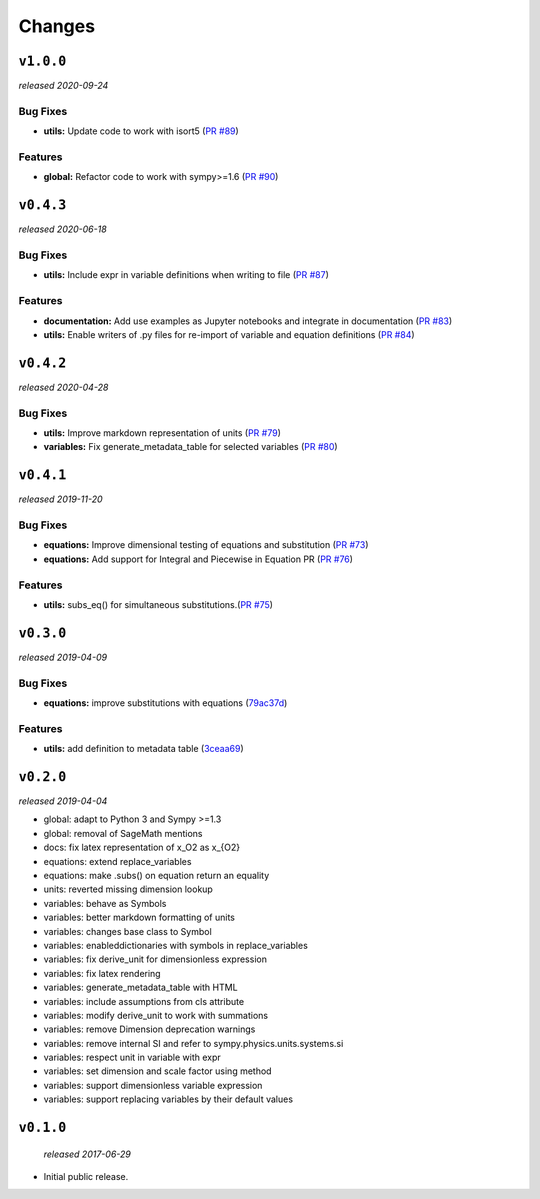 Changes
=======

``v1.0.0``
----------
*released 2020-09-24*

Bug Fixes
~~~~~~~~~

- **utils:**  Update code to work with isort5 
  (`PR #89 <https://github.com/environmentalscience/essm/pull/89>`__)

Features
~~~~~~~~

- **global:** Refactor code to work with sympy>=1.6
  (`PR #90 <https://github.com/environmentalscience/essm/pull/90>`__)


``v0.4.3``
----------
*released 2020-06-18*

Bug Fixes
~~~~~~~~~
- **utils:**  Include expr in variable definitions when writing to file 
  (`PR #87 <https://github.com/environmentalscience/essm/pull/87>`__)


Features
~~~~~~~~

- **documentation:** Add use examples as Jupyter notebooks and integrate in documentation
  (`PR #83 <https://github.com/environmentalscience/essm/pull/83>`__)

- **utils:**  Enable writers of .py files for re-import of variable and equation definitions 
  (`PR #84 <https://github.com/environmentalscience/essm/pull/84>`__)


``v0.4.2``
----------
*released 2020-04-28*

Bug Fixes
~~~~~~~~~

- **utils:** Improve markdown representation of units (`PR #79 <https://github.com/environmentalscience/essm/pull/79>`__)

- **variables:**  Fix generate_metadata_table for selected variables (`PR #80 <https://github.com/environmentalscience/essm/pull/80>`__)


``v0.4.1``
----------
*released 2019-11-20*

Bug Fixes
~~~~~~~~~

- **equations:** Improve dimensional testing of equations and substitution (`PR #73 <https://github.com/environmentalscience/essm/pull/73>`__)

- **equations:** Add support for Integral and Piecewise in Equation PR (`PR #76 <https://github.com/environmentalscience/essm/pull/76>`__)


Features
~~~~~~~~

-  **utils:** subs_eq() for simultaneous substitutions.(`PR #75 <https://github.com/environmentalscience/essm/pull/75>`__)


``v0.3.0``
----------
*released 2019-04-09*

Bug Fixes
~~~~~~~~~

-  **equations:** improve substitutions with equations
   (`79ac37d <https://github.com/environmentalscience/essm/commit/79ac37d>`__)

Features
~~~~~~~~

-  **utils:** add definition to metadata table
   (`3ceaa69 <https://github.com/environmentalscience/essm/commit/3ceaa69>`__)

``v0.2.0``
----------
*released 2019-04-04*

- global: adapt to Python 3 and Sympy >=1.3
- global: removal of SageMath mentions
- docs: fix latex representation of x_O2 as x_{O2}
- equations: extend replace_variables
- equations: make .subs() on equation return an equality
- units: reverted missing dimension lookup
- variables: behave as Symbols
- variables: better markdown formatting of units
- variables: changes base class to Symbol
- variables: enableddictionaries with symbols in replace_variables
- variables: fix derive_unit for dimensionless expression
- variables: fix latex rendering
- variables: generate_metadata_table with HTML
- variables: include assumptions from cls attribute
- variables: modify derive_unit to work with summations
- variables: remove Dimension deprecation warnings
- variables: remove internal SI and refer to sympy.physics.units.systems.si
- variables: respect unit in variable with expr
- variables: set dimension and scale factor using method
- variables: support dimensionless variable expression
- variables: support replacing variables by their default values

``v0.1.0``
----------
 *released 2017-06-29*

- Initial public release.
